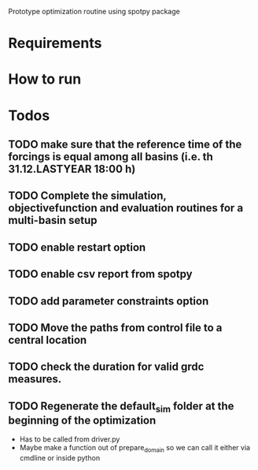 
Prototype optimization routine using spotpy package

* Requirements
* How to run
* Todos
** TODO make sure that the reference time of the forcings is equal among all basins (i.e. th 31.12.LASTYEAR 18:00 h)
** TODO Complete the simulation, objectivefunction and evaluation routines for a multi-basin setup
** TODO enable restart option
** TODO enable csv report from spotpy
** TODO add parameter constraints option
** TODO Move the paths from control file to a central location
** TODO check the duration for valid grdc measures.
** TODO Regenerate the default_sim folder at the beginning of the optimization
   - Has to be called from driver.py
   - Maybe make a function out of prepare_domain so we can call it either via cmdline or inside python
